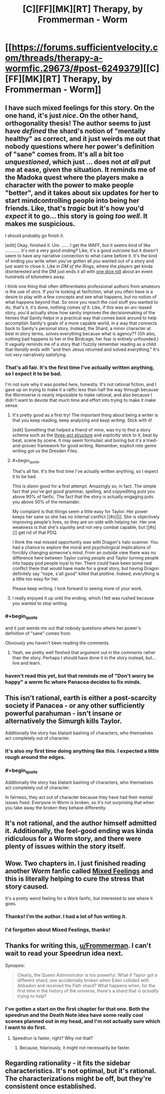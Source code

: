 #+TITLE: [C][FF][MK][RT] Therapy, by Frommerman - Worm

* [[https://forums.sufficientvelocity.com/threads/therapy-a-wormfic.29673/#post-6249379][[C][FF][MK][RT] Therapy, by Frommerman - Worm]]
:PROPERTIES:
:Author: TennisMaster2
:Score: 9
:DateUnix: 1477111866.0
:END:

** I have such mixed feelings for this story. On the one hand, it's just /nice/. On the other hand, orthogonality thesis! The author seems to just have /defined/ the shard's notion of "mentally healthy" as correct, and it just weirds me out that nobody questions where her power's definition of "sane" comes from. It's all a bit too /unquestioned/, which just ... does not /at all/ put me at ease, given the situation. It reminds me of the Madoka quest where the players make a character with the power to make people "better", and it takes about six updates for her to start mindcontrolling people into being her friends. Like, that's /tragic/ but it's how you'd /expect/ it to go... this story is going /too well/. It makes me suspicious.

I should probably go finish it.

[edit] Okay, finished it. Um. ...... I get the WAFF, but it seems kind of like ............ it's not a very good /ending/? Like, it's a good /outcome/ but it doesn't seem to have any narrative connection to what came before it. It's the kind of ending you write when you've gotten all you wanted out of a story and just want to close it. Like in /DM of the Rings/, where the players get kinda disinterested and the DM just ends it all with [[http://www.shamusyoung.com/twentysidedtale/?p=1293][one dice roll]] about an event hundreds of kilometers away.

I think one thing that often differentiates professional authors from amateurs is the use of /arcs/. If you're looking at fanfiction, what you often have is a desire to play with a few concepts and see what happens, but no notion of what happens beyond that. So once you reach the cool stuff you wanted to do, that's it, it's done, nothing comes /of/ it. Like, if this was an arc-based story, you'd actually show how sanity improves the decisionmaking of the heroes that Sanity helps in a practical way that comes back around to help accomplish Sanity's goals of a more capable world, in a way that connects back to Sanity's personal story. Instead, the Shard, a minor character at best in story terms, solves everything because what is agency?? (Oh also, nothing bad happens to her in the Birdcage; her fear is entirely unfounded.) It vaguely reminds me of a story that I fuzzily remember reading as a child that /literally/ ends with "and then Jesus returned and solved everything." It's not very narratively satisfying.
:PROPERTIES:
:Author: FeepingCreature
:Score: 14
:DateUnix: 1477124066.0
:END:

*** That's all fair. It's the first time I've actually written anything, so I expect it to be bad.

I'm not sure why it was posted here, honestly. It's not rational fiction, and I gave up on trying to make it a ratfic less than half the way through because the Wormverse is nearly impossible to make rational, and also because I didn't want to devote that much time and effort into trying to make it make sense.
:PROPERTIES:
:Author: Frommerman
:Score: 7
:DateUnix: 1477156621.0
:END:

**** It's pretty good as a first try! The important thing about being a writer is that you keep reading, keep analyzing and /keep writing/. Stick with it!

[edit] Something that helped a friend of mine, was try to find a story schema such as the [[http://blog.janicehardy.com/2013/10/how-to-plot-with-three-act-structure.html][three-act structure]] and /explicitly/ stick to it, beat by beat, scene by scene. It may seem formulaic and boring but it's a tried-and-proven framework for good writing. Remember, explicit rote genre writing got us the Dresden Files.
:PROPERTIES:
:Author: FeepingCreature
:Score: 6
:DateUnix: 1477159566.0
:END:


**** #+begin_quote
  That's all fair. It's the first time I've actually written anything, so I expect it to be bad.
#+end_quote

This is /damn/ good for a first attempt. Amazingly so, in fact. The simple fact that you've got good grammar, spelling, and copyediting puts you above 90% of fanfic. The fact that the story is actually engaging puts you above 50% of the remainder.

My complaint is that things seem a little easy for Taylor. Her power keeps her sane so she has no internal conflict [[#s][]]. She is objectively improving people's lives, so they are on-side with helping her. Her one weakness is that she's squishy and not very combat capable, but [[#s][]] get rid of that PDQ.

I think the real missed opportunity was with Dragon's halo scanner. You had a chance to explore the moral and psychological implications of forcibly changing someone's mind. From an outside view there was no difference here between Taylor curing people and Taylor turning people into happy pod people loyal to her. There could have been some real conflict there that would have made for a great story, but having Dragon definitely say "nope, s'all good" killed that plotline. Indeed, everything is a little too easy for her.

Please keep writing. I look forward to seeing more of your work.
:PROPERTIES:
:Author: eaglejarl
:Score: 4
:DateUnix: 1477241535.0
:END:


**** I really enjoyed it up until the ending, which I felt was rushed because you wanted to stop writing.
:PROPERTIES:
:Author: windg0d
:Score: 2
:DateUnix: 1477163598.0
:END:


*** #+begin_quote
  and it just weirds me out that nobody questions where her power's definition of "sane" comes from.
#+end_quote

Obviously you haven't been reading the comments.
:PROPERTIES:
:Author: traverseda
:Score: 4
:DateUnix: 1477184599.0
:END:

**** Yeah, we pretty well fleshed that argument out in the comments rather than the story. Perhaps I should have done it in the story instead, but...live and learn.
:PROPERTIES:
:Author: Frommerman
:Score: 1
:DateUnix: 1477252576.0
:END:


*** haven't read this yet, but that reminds me of "Don't worry be happy" a worm fic where Panacea decides to fix minds.
:PROPERTIES:
:Author: nerdguy1138
:Score: 3
:DateUnix: 1477192613.0
:END:


** This isn't rational, earth is either a post-scarcity society if Panacea - or any other sufficiently powerful parahuman - isn't insane or alternatively the Simurgh kills Taylor.

Additionally the story has blatant bashing of characters, who themselves act completely out of character.
:PROPERTIES:
:Author: narakhan
:Score: 10
:DateUnix: 1477124692.0
:END:

*** It's also my first time doing anything like this. I expected a little rough around the edges.
:PROPERTIES:
:Author: Frommerman
:Score: 2
:DateUnix: 1477149717.0
:END:


*** #+begin_quote
  Additionally the story has blatant bashing of characters, who themselves act completely out of character.
#+end_quote

In fairness, they act out of character because they have had their mental issues fixed. Everyone in Worm is broken, so it's not surprising that when you take away the broken they behave differently.
:PROPERTIES:
:Author: eaglejarl
:Score: 3
:DateUnix: 1477240291.0
:END:


** It's not rational, and the author himself admitted it. Additionally, the feel-good ending was kinda ridiculous for a Worm story, and there were plenty of issues within the story itself.
:PROPERTIES:
:Author: elevul
:Score: 5
:DateUnix: 1477127175.0
:END:


** Wow. Two chapters in. I just finished reading another Worm fanfic called [[https://forums.spacebattles.com/threads/mixed-feelings-worm-oc.375923/page-46#post-25708409][Mixed Feelings]] and this is literally helping to cure the stress that story caused.

It's a pretty weird feeling for a Work fanfic, but interested to see where it goes.
:PROPERTIES:
:Author: whywhisperwhy
:Score: 2
:DateUnix: 1477115139.0
:END:

*** Thanks! I'm the author. I had a lot of fun writing it.
:PROPERTIES:
:Author: Frommerman
:Score: 1
:DateUnix: 1477118414.0
:END:


*** I'd forgotten about Mixed Feelings, thanks!
:PROPERTIES:
:Author: chaosmosis
:Score: 1
:DateUnix: 1477380771.0
:END:


** Thanks for writing this, [[/u/Frommerman][u/Frommerman]]. I can't wait to read your Speedrun idea next.

Synopsis:

#+begin_quote
  Clearly, the Queen Administrator is too powerful. What if Taylor got a different shard, one accidentally broken when Eden collided with Abbadon and received the Path shard? What happens when, for the first time in the history of the universe, there's a shard that is /actually trying to help/?
#+end_quote
:PROPERTIES:
:Author: TennisMaster2
:Score: 2
:DateUnix: 1477111965.0
:END:

*** I've gotten a start on the first chapter for that one. Both the speedrun and the Death Note idea have some really cool scenes planned out in my head, and I'm not actually sure which I want to do first.
:PROPERTIES:
:Author: Frommerman
:Score: 1
:DateUnix: 1477118594.0
:END:

**** Speedrun is faster, right? Why not that?
:PROPERTIES:
:Author: TennisMaster2
:Score: 1
:DateUnix: 1477138306.0
:END:

***** Because, hilariously, it might not necessarily be faster.
:PROPERTIES:
:Author: Frommerman
:Score: 2
:DateUnix: 1477149667.0
:END:


** Regarding rationality - it fits the sidebar characteristics. It's not optimal, but it's rational. The characterizations might be off, but they're consistent once established.
:PROPERTIES:
:Author: TennisMaster2
:Score: -4
:DateUnix: 1477175687.0
:END:
